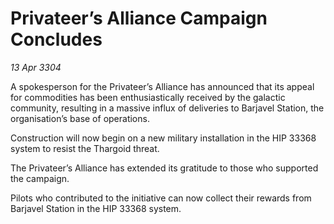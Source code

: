 * Privateer’s Alliance Campaign Concludes

/13 Apr 3304/

A spokesperson for the Privateer’s Alliance has announced that its appeal for commodities has been enthusiastically received by the galactic community, resulting in a massive influx of deliveries to Barjavel Station, the organisation’s base of operations. 

Construction will now begin on a new military installation in the HIP 33368 system to resist the Thargoid threat. 

The Privateer’s Alliance has extended its gratitude to those who supported the campaign. 

Pilots who contributed to the initiative can now collect their rewards from Barjavel Station in the HIP 33368 system.